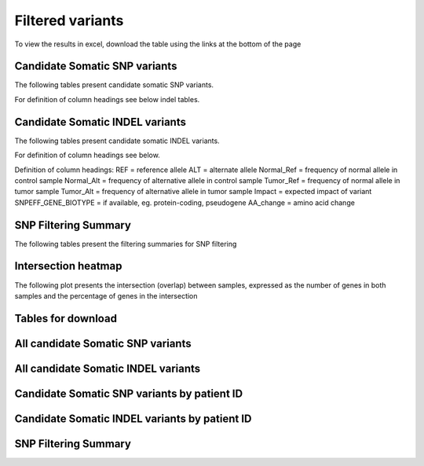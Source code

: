 =================
Filtered variants
=================

To view the results in excel, download the table using the links at the bottom of
the page

Candidate Somatic SNP variants
=======================================

The following tables present candidate somatic SNP variants.

.. report:: Filtered.Snp
   :render: table
   :large: xls
   :groupby: track
   :force:

For definition of column headings see below indel tables. 

Candidate Somatic INDEL variants
=======================================

The following tables present candidate somatic INDEL variants.

.. report:: Filtered.Indel
   :render: table
   :large: xls
   :groupby: track
   :force:

For definition of column headings see below. 


Definition of column headings:
REF = reference allele
ALT = alternate allele
Normal_Ref = frequency of normal allele in control sample
Normal_Alt = frequency of alternative allele in control sample
Tumor_Ref = frequency of normal allele in tumor sample
Tumor_Alt = frequency of alternative allele in tumor sample
Impact = expected impact of variant
SNPEFF_GENE_BIOTYPE = if available, eg. protein-coding, pseudogene
AA_change = amino acid change


SNP Filtering Summary
=======================================

The following tables present the filtering summaries for SNP filtering

.. report:: Filtered.FilterSummary
   :render: table
   :large: xls
   :groupby: track
   :force:

   Filtering summary


Intersection heatmap
=======================================

The following plot presents the intersection (overlap) between
samples, expressed as the number of genes in both samples and the
percentage of genes in the intersection

.. report:: ExomeReport.imagesTracker
   :render: gallery-plot
   :glob: intersection.dir/overlap_*_heatmap.png

   Intersection heatmap	   


Tables for download
=======================================

All candidate Somatic SNP variants
=======================================
.. report:: Filtered.Snp
   :render: xls-table
   :force:

All candidate Somatic INDEL variants
=======================================
.. report:: Filtered.Indel
   :render: xls-table
   :force:

Candidate Somatic SNP variants by patient ID
=======================================
.. report:: Filtered.Snp
   :render: xls-table
   :groupby: track
   :force:


Candidate Somatic INDEL variants by patient ID
=======================================
.. report:: Filtered.Indel
   :render: xls-table
   :groupby: track
   :force:

SNP Filtering Summary
=======================================
.. report:: Filtered.FilterSummary
   :render: xls-table
   :force:



